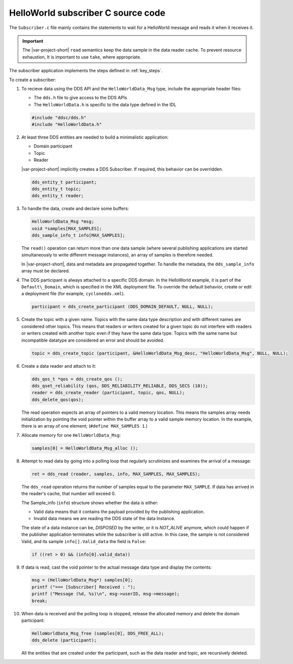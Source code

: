 HelloWorld subscriber C source code
==================================

The ``Subscriber.c`` file mainly contains the statements to wait for a HelloWorld 
message and reads it when it receives it.

.. important::

    The |var-project-short| ``read`` semantics keep the data sample in the data 
    reader cache. To prevent resource exhaustion, It is important to use ``take``, 
    where appropriate.

The subscriber application implements the steps defined in :ref:`key_steps`.

.. code-block:: C
    :linenos:

    #include "ddsc/dds.h"
    #include "HelloWorldData.h"
    #include <stdio.h>
    #include <string.h>
    #include <stdlib.h>

    /* An array of one message (aka sample in dds terms) will be used. */
    #define MAX_SAMPLES 1
    int main (int argc, char ** argv) {
      dds_entity_t participant;
      dds_entity_t topic;
      dds_entity_t reader;
      HelloWorldData_Msg *msg;
      void *samples[MAX_SAMPLES];
      dds_sample_info_t infos[MAX_SAMPLES];
      dds_return_t ret;
      dds_qos_t *qos;
      (void)argc;
      (void)argv;

      /* Create a Participant. */
      participant = dds_create_participant (DDS_DOMAIN_DEFAULT, NULL, NULL);
      DDS_ERR_CHECK (participant, DDS_CHECK_REPORT | DDS_CHECK_EXIT);

      /* Create a Topic. */
      topic = dds_create_topic (participant, &HelloWorldData_Msg_desc,
      "HelloWorldData_Msg", NULL, NULL);
      DDS_ERR_CHECK (topic, DDS_CHECK_REPORT | DDS_CHECK_EXIT);

      /* Create a reliable Reader. */
      qos = dds_create_qos ();
      dds_qset_reliability (qos, DDS_RELIABILITY_RELIABLE, DDS_SECS (10));
      reader = dds_create_reader (participant, topic, qos, NULL);
      DDS_ERR_CHECK (reader, DDS_CHECK_REPORT | DDS_CHECK_EXIT);
      dds_delete_qos(qos);

      printf ("\n=== [Subscriber] Waiting for a sample ...\n");

      /* Initialize the sample buffer, by pointing the void pointer within
      * the buffer array to a valid sample memory location. */
      samples[0] = HelloWorldData_Msg alloc ();

      /* Poll until data has been read. */
      while (true)
      {
        /* Do the actual read.
        * The return value contains the number of samples read. */
        ret = dds_read (reader, samples, infos, MAX_SAMPLES, MAX_SAMPLES);
        DDS_ERR_CHECK (ret, DDS_CHECK_REPORT | DDS_CHECK_EXIT);

        /* Check if we read some data and it is valid. */
        if ((ret > 0) && (infos[0].valid_data))
        {
            /* Print Message. */
            msg = (HelloWorldData_Msg*) samples[0];
            printf ("=== [Subscriber] Received : ");
            printf ("Message (%d, %s)\n", msg->userID, msg->message);
            break;
        }
        else
        {
            /* Polling sleep. */
            dds_sleepfor (DDS_MSECS (20));
        }
      }
      /* Free the data location. */
      HelloWorldData_Msg_free (samples[0], DDS_FREE_ALL);
      /* Deleting the participant will delete all its children recursively as well. */
      ret = dds_delete (participant);
      DDS_ERR_CHECK (ret, DDS_CHECK_REPORT | DDS_CHECK_EXIT);

      return EXIT_SUCCESS;
    }

To create a subscriber:

#.  To recieve data using the DDS API and the ``HelloWorldData_Msg`` type, include the 
    appropriate header files:

    - The ``dds.h`` file to give access to the DDS APIs
    - The ``HelloWorldData.h`` is specific to the data type defined in the IDL

    .. code-block:: C

        #include "ddsc/dds.h"
        #include "HelloWorldData.h"

#.  At least three DDS entities are needed to build a minimalistic application:

    - Domain participant
    - Topic
    - Reader

    |var-project-short| implicitly creates a DDS Subscriber. If required, this 
    behavior can be overridden.

    .. code-block:: C

        dds_entity_t participant;
        dds_entity_t topic;
        dds_entity_t reader;

#.  To handle the data, create and declare some buffers:

    .. code-block:: C

        HelloWorldData_Msg *msg;
        void *samples[MAX_SAMPLES];
        dds_sample_info_t info[MAX_SAMPLES];

    The ``read()`` operation can return more than one data sample (where several 
    publishing applications are started simultaneously to write different message 
    instances), an array of samples is therefore needed.

    In |var-project-short|, data and metadata are propagated together. To handle 
    the metadata, the ``dds_sample_info`` array must be declared.

#.  The DDS participant is always attached to a specific DDS domain. In the HelloWorld 
    example, it is part of the ``Default\_Domain``, which is specified in the XML deployment 
    file. To override the default behavior, create or edit a deployment file (for example, 
    ``cyclonedds.xml``).

    .. code-block:: C

        participant = dds_create_participant (DDS_DOMAIN_DEFAULT, NULL, NULL);

#.  Create the topic with a given name. Topics with the same data type description 
    and with different names are considered other topics. This means that readers 
    or writers created for a given topic do not interfere with readers or writers 
    created with another topic even if they have the same data type. Topics with the 
    same name but incompatible datatype are considered an error and should be avoided.

    .. code-block:: C

        topic = dds_create_topic (participant, &HelloWorldData_Msg_desc, "HelloWorldData_Msg", NULL, NULL);

#.  Create a data reader and attach to it:

    .. code-block:: C

        dds_qos_t *qos = dds_create_qos ();
        dds_qset_reliability (qos, DDS_RELIABILITY_RELIABLE, DDS_SECS (10));
        reader = dds_create_reader (participant, topic, qos, NULL);
        dds_delete_qos(qos);

    The read operation expects an array of pointers to a valid memory location. This 
    means the samples array needs initialization by pointing the void pointer within 
    the buffer array to a valid sample memory location. In the example, there is an 
    array of one element; (``#define MAX_SAMPLES 1``.)

#.  Allocate memory for one ``HelloWorldData_Msg``:

    .. code-block:: C

        samples[0] = HelloWorldData_Msg_alloc ();

#.  Attempt to read data by going into a polling loop that regularly scrutinizes 
    and examines the arrival of a message:

    .. code-block:: C

        ret = dds_read (reader, samples, info, MAX_SAMPLES, MAX_SAMPLES);

    The ``dds_read`` operation returns the number of samples equal to the
    parameter ``MAX_SAMPLE``. If data has arrived in the reader's cache, 
    that number will exceed 0.

    The Sample\_info (``info``) structure shows whether the data is either: 
    
    - Valid data means that it contains the payload provided by the publishing application. 
    - Invalid data means we are reading the DDS state of the data Instance. 
    
    The state of a data instance can be, *DISPOSED* by the writer, or it is
    *NOT\_ALIVE* anymore, which could happen if the publisher application terminates 
    while the subscriber is still active. In this case, the sample is not considered 
    Valid, and its sample ``info[].Valid_data`` the field is ``False``:

    .. code-block:: C

        if ((ret > 0) && (info[0].valid_data))

#.  If data is read, cast the void pointer to the actual message data type 
    and display the contents:

    .. code-block:: C

        msg = (HelloWorldData_Msg*) samples[0]; 
        printf ("=== [Subscriber] Received : ");
        printf ("Message (%d, %s)\n", msg->userID, msg->message);
        break;

#.  When data is received and the polling loop is stopped, release the
    allocated memory and delete the domain participant:

    .. code-block:: C

        HelloWorldData_Msg_free (samples[0], DDS_FREE_ALL); 
        dds_delete (participant);

    All the entities that are created under the participant, such as the
    data reader and topic, are recursively deleted.
